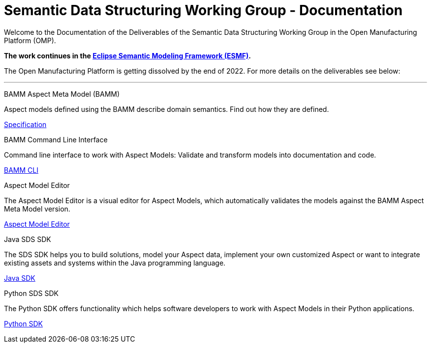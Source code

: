 = Semantic Data Structuring Working Group - Documentation 
:page-layout: tiles

Welcome to the Documentation of the Deliverables of the Semantic Data Structuring Working Group in the Open Manufacturing Platform (OMP). 

*The work continues in the https://projects.eclipse.org/projects/dt.esmf/developer[Eclipse Semantic Modeling Framework (ESMF)].*

The Open Manufacturing Platform is getting dissolved by the end of 2022. 
For more details on the deliverables see below: 

'''

[.tile]
[.icon-spec]
--
[.title]
BAMM Aspect Meta Model (BAMM)

[.text]
Aspect models defined using the BAMM describe domain semantics.
Find out how they are defined.

[.link]
xref:bamm-specification:ROOT:index.adoc[Specification]
--

[.tile]
[.icon-cli]
--
[.title]
BAMM Command Line Interface

[.text]
Command line interface to work with Aspect Models: Validate and transform models into documentation and code.

[.link]
xref:sds-developer-guide:tooling-guide:bamm-cli.adoc[BAMM CLI]
--

[.tile]
[.icon-cli]
--
[.title]
Aspect Model Editor

[.text]
The Aspect Model Editor is a visual editor for Aspect Models, which automatically validates the models against the BAMM Aspect Meta Model version.

[.link]
xref:ame-guide:ROOT:introduction.adoc[Aspect Model Editor]
--

[.tile]
[.icon-cli]
--
[.title]
Java SDS SDK

[.text]
The SDS SDK helps you to build solutions, model your Aspect data, implement your own customized Aspect or want to integrate existing assets and systems within the Java programming language.
[.link]
xref:sds-developer-guide:tooling-guide:java-aspect-tooling.adoc[Java SDK]
--

[.tile]
[.icon-cli]
--
[.title]
Python SDS SDK

[.text]
The Python SDK offers functionality which helps software developers to work with Aspect Models in their Python applications.
[.link]
xref:python-sdk-guide:ROOT:index.adoc[Python SDK]
--